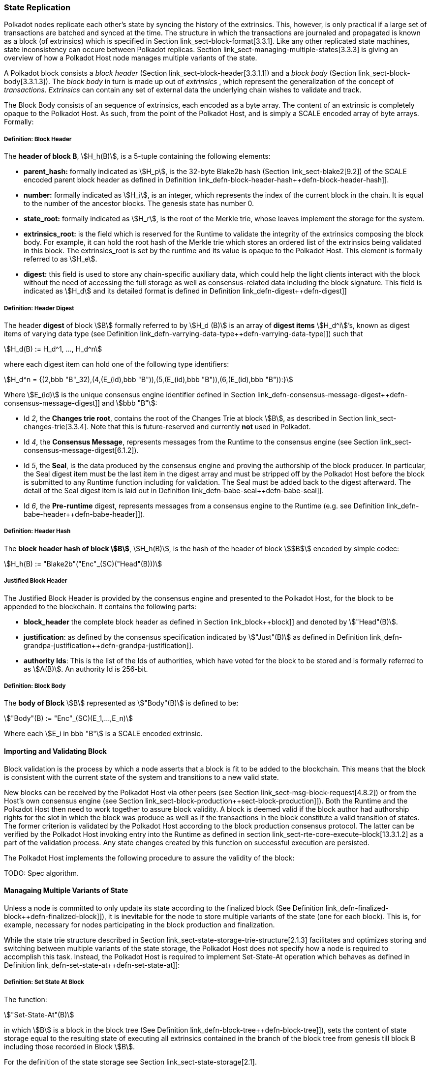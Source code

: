[#sect-state-replication]
=== State Replication

Polkadot nodes replicate each other’s state by syncing the history of the
extrinsics. This, however, is only practical if a large set of transactions are
batched and synced at the time. The structure in which the transactions are
journaled and propagated is known as a block (of extrinsics) which is specified
in Section link_sect-block-format[3.3.1]. Like any other replicated state
machines, state inconsistency can occure between Polkadot replicas. Section
link_sect-managing-multiple-states[3.3.3] is giving an overview of how a
Polkadot Host node manages multiple variants of the state.

A Polkadot block consists a _block header_ (Section
link_sect-block-header[3.3.1.1]) and a _block body_ (Section
link_sect-block-body[3.3.1.3]). The _block body_ in turn is made up out of
_extrinsics_ , which represent the generalization of the concept of
_transactions_. _Extrinsics_ can contain any set of external data the underlying
chain wishes to validate and track.

The Block Body consists of an sequence of extrinsics, each encoded as a
byte array. The content of an extrinsic is completely opaque to the
Polkadot Host. As such, from the point of the Polkadot Host, and is
simply a SCALE encoded array of byte arrays. Formally:

[#defn-block-header]
===== Definition: Block Header
****
The *header of block B*, stem:[H_h(B)], is a 5-tuple containing the following
elements:

* *parent_hash:* formally indicated as stem:[H_p], is the 32-byte Blake2b hash
(Section link_sect-blake2[9.2]) of the SCALE encoded parent block header as
defined in Definition link_defn-block-header-hash++defn-block-header-hash]].
* *number:* formally indicated as stem:[H_i], is an integer, which represents
the index of the current block in the chain. It is equal to the number of the
ancestor blocks. The genesis state has number 0.
* *state_root:* formally indicated as stem:[H_r], is the root of the Merkle trie,
whose leaves implement the storage for the system.
* *extrinsics_root:* is the field which is reserved for the Runtime to validate
the integrity of the extrinsics composing the block body. For example, it can
hold the root hash of the Merkle trie which stores an ordered list of the
extrinsics being validated in this block. The [.sans-serif]#extrinsics_root# is
set by the runtime and its value is opaque to the Polkadot Host. This element is
formally referred to as stem:[H_e].
* *digest:* this field is used to store any chain-specific auxiliary data, which
could help the light clients interact with the block without the need of
accessing the full storage as well as consensus-related data including the block
signature. This field is indicated as stem:[H_d] and its detailed format is
defined in Definition link_defn-digest++defn-digest]]
****

[#defn-digest]
===== Definition: Header Digest
****
The header *digest* of block stem:[B] formally referred to by stem:[H_d (B)] is
an array of *digest items* stem:[H_d^i]’s, known as digest items of varying data
type (see Definition link_defn-varrying-data-type++defn-varrying-data-type]])
such that

[stem]
++++
H_d(B) := H_d^1, ..., H_d^n
++++

where each digest item can hold one of the following type identifiers:

[stem]
++++
H_d^n = {(2,bbb "B"_32),(4,(E_(id),bbb "B")),(5,(E_(id),bbb "B")),(6,(E_(id),bbb "B")):}
++++

Where stem:[E_(id)] is the unique consensus engine identifier defined in Section
link_defn-consensus-message-digest++defn-consensus-message-digest]] and stem:[bbb "B"]:

* Id _2_, the *Changes trie root*, contains the root of the Changes Trie at block stem:[B],
as described in Section link_sect-changes-trie[3.3.4]. Note that this is
future-reserved and currently *not* used in Polkadot.
* Id _4_, the *Consensus Message*, represents messages from the Runtime to the
consensus engine (see Section link_sect-consensus-message-digest[6.1.2]).
* Id _5_, the *Seal*, is the data produced by the consensus engine and proving the authorship
of the block producer. In particular, the Seal digest item must be the last item
in the digest array and must be stripped off by the Polkadot Host before the
block is submitted to any Runtime function including for validation. The Seal
must be added back to the digest afterward. The detail of the Seal digest item
is laid out in Definition link_defn-babe-seal++defn-babe-seal]].
* Id _6_, the *Pre-runtime* digest, represents messages from a consensus engine to the
Runtime (e.g. see Definition link_defn-babe-header++defn-babe-header]]).
****

[#defn-block-header-hash]
===== Definition: Header Hash
****
The *block header hash of block stem:[B]*, stem:[H_h(B)], is the hash of the
header of block stem:[$B$] encoded by simple codec:

[stem]
++++
H_h(B) := "Blake2b"("Enc"_(SC)("Head"(B)))
++++
****

[#sect-justified-block-header]
===== Justified Block Header

The Justified Block Header is provided by the consensus engine and
presented to the Polkadot Host, for the block to be appended to the
blockchain. It contains the following parts:

* *block_header* the complete block header as defined in Section
link_block++block]] and denoted by stem:["Head"(B)].
* *justification*: as defined by the consensus specification indicated by
stem:["Just"(B)] as defined in Definition
link_defn-grandpa-justification++defn-grandpa-justification]].
* *authority Ids*: This is the list of the Ids of authorities, which have voted
for the block to be stored and is formally referred to as stem:[A(B)]. An
authority Id is 256-bit.

[#defn-block-body]
===== Definition: Block Body
****
The *body of Block* stem:[B] represented as stem:["Body"(B)] is defined to be:

[stem]
++++
"Body"(B) := "Enc"_(SC)(E_1,...,E_n)
++++

Where each stem:[E_i in bbb "B"] is a SCALE encoded extrinsic.
****

[#sect-block-validation]
==== Importing and Validating Block

Block validation is the process by which a node asserts that a block is fit to
be added to the blockchain. This means that the block is consistent with the
current state of the system and transitions to a new valid state.

New blocks can be received by the Polkadot Host via other peers (see Section
link_sect-msg-block-request[4.8.2]) or from the Host’s own consensus engine
(see Section link_sect-block-production++sect-block-production]]). Both the
Runtime and the Polkadot Host then need to work together to assure block
validity. A block is deemed valid if the block author had authorship rights for
the slot in which the block was produce as well as if the transactions in the
block constitute a valid transition of states. The former criterion is validated
by the Polkadot Host according to the block production consensus protocol. The
latter can be verified by the Polkadot Host invoking entry into the Runtime as
defined in section link_sect-rte-core-execute-block[13.3.1.2] as a part of the
validation process. Any state changes created by this function on successful
execution are persisted.

The Polkadot Host implements the following procedure to assure the
validity of the block:

TODO: Spec algorithm.

[#sect-managing-multiple-states]
==== Managaing Multiple Variants of State

Unless a node is committed to only update its state according to the finalized
block (See Definition link_defn-finalized-block++defn-finalized-block]]), it is
inevitable for the node to store multiple variants of the state (one for each
block). This is, for example, necessary for nodes participating in the block
production and finalization.

While the state trie structure described in Section
link_sect-state-storage-trie-structure[2.1.3] facilitates and optimizes storing
and switching between multiple variants of the state storage, the Polkadot Host
does not specify how a node is required to accomplish this task. Instead, the
Polkadot Host is required to implement Set-State-At operation which behaves as
defined in Definition link_defn-set-state-at++defn-set-state-at]]:

[#defn-set-state-at]
===== Definition: Set State At Block
****
The function:

[stem]
++++
"Set-State-At"(B)
++++

in which stem:[B] is a block in the block tree (See Definition
link_defn-block-tree++defn-block-tree]]), sets the content of state storage
equal to the resulting state of executing all extrinsics contained in the branch
of the block tree from genesis till block B including those recorded in Block stem:[B].

For the definition of the state storage see Section
link_sect-state-storage[2.1].
****

[#sect-changes-trie]
==== Changes Trie

IMPORTANT: Changes Tries are still work-in-progress and are currently *not* used
in Polkadot. Additionally, the implementation of Changes Tries might change
considerably.

Polkadot focuses on light client friendliness and therefore implements
functionalities that allows identifying changes in the state of the blockchain
without the requirement to search through the entire chain. The *Changes Trie*
is a radix-16 tree data structure as defined in Definition
link_defn-radix-tree++defn-radix-tree]] and maintained by the Polkadot Host. It
stores different types of storage changes made by each individual block
separately.

The primary method for generating the Changes Trie is provided to the Runtime
with the Host API as described in Section
link_sect-ext-storage-changes-root[12.1.9]. The Runtime calls that function
shortly before finalizing the block, the Polkadot Host must then generate the
Changes Trie based on the storage changes which occured during block production
or execution. In order to provide this API function, it is imperative that the
Polkadot Host implements a mechanism to keep track of the changes created by
individual blocks, as mentioned in Sections link_sect-state-storage[2.1] and
link_sect-managing-multiple-states[3.3.3]. The Changes Trie stores three
different types of changes.

The Changes Trie itself is not part of the block, but a separately maintained
database by the Polkadot Host. The Merkle proof of the Changes Trie must be
included in the block digest as described in Definition
link_defn-digest++defn-digest]] and gets calculated as described in section
link_sect-merkl-proof[2.1.4]. The root calculation only considers pairs which
were generated on the individual block and does not consider pairs which were
generated at previous blocks.

NOTE: This seperately maintained database by the Polkadot Host is
intended to be used by "proof servers", where its implementation and behavior
has not been fully defined yet. This is considered future-reserved

As clarified in the individual sections of each type, not all of those types get
generated on every block. But if conditions apply, all those different types of
pairs get inserted into the same Changes Trie, therefore only one Changes Trie
Root gets generated for each block.

===== Definition: Inserted Key-Value Pairs
****
The *inserted key-value pair stored in the nodes of Changes Trie* is
formally defined as:

[stem]
++++
(K_C, V_C)
++++

Where stem:[K_C] is a SCALE-encoded tuple:

TODO: Rename Type_V_C and C_(value)

[stem]
++++
"Enc"_(SC)("Type"_(V_C), H_i(B_i),K)
++++

and

[stem]
++++
V_C = "Enc"_(SC)(C_(value))
++++

is a SCALE encoded byte array.

TODO: Reference varying datatype.

Furthermore, stem:[K] represents the changed storage key, stem:[H_i(B_i)] refers
to the block number at which this key is inserted into the Changes Trie (See
Definition link_defn-block-header++defn-block-header]]) and stem:["Type"_(V_C)]
is an index defining the type stem:[C_(value)] according to Table
link_table-changes-trie-key-types[3.2].

[stem]
++++
C_(value) = {(1,(e_i,...,e_k)),(2,(H_i(B_k),...,H_i(B_m))),(3,H_r("Child-Changes-Trie")):}
++++

where:

TODO: Reference

* _1_ is a list of extrinsics indices and stem:[e_n] refers to the index of the extrinsic within the block.
* _2_ is a list of block numbers.
* _3_ is the child changes trie.
****

[#sect-changes-trie-extrinsics-pairs]
===== Key to extrinsics pairs

This key-value pair stores changes which occurred in an individual block. Its
value is a SCALE encoded array containing the indices of the extrinsics that
caused any changes to the specified key. The key-value pair is defined as
(clarified in section link_sect-changes-trie[3.3.4]):

[stem]
++++
(1, H_i (B_i), K) -> (e_i, ..., e_k)
++++

The indices are unsigned 32-bit integers and their values are based on the order
in which each extrinsics appears in the block (indexing starts at 0). The
Polkadot Host generates those pairs for every changed key on each and every
block. Child storages have their own Changes Trie, as described in section
link_sect-changes-trie-child-trie-pair[3.3.4.3].

IMPORTANT: TODO - clarify special key value of `0xffffffff`

[#sect-changes-trie-block-pairs]
===== Key to block pairs

This key-value pair stores changes which occurred in a certain range of blocks.
Its value is a SCALE encoded array containing block numbers in which extrinsics
caused any changes to the specified key. The key-value pair is defined as
(clarified in section link_sect-changes-trie[3.3.4]):

[stem]
++++
(2, H_i (B_i), K) -> (H_i (B_k), ..., H_i (B_m))
++++

The block numbers are represented as unsigned 32-bit integers. There are
multiple "levels" of those pairs, and the Polkadot Host does *not* generate
those pairs on every block. The genesis state contains the key `:changes_trie`
where its unsigned 64-bit value is a tuple of two 32-bit integers:

* *interval* - The interval (in blocks) at which those pairs should be created.
If this value is less or equal to 1 it means that those pairs are not created at
all.
* *levels* - The maximum number of "levels" in the hierarchy. If this value is
0 it means that those pairs are not created at all.

For each level from 1 to _levels_, the Polkadot Host creates those pairs on
every -nth block, formally applied as:

TODO: Spec algorithm

For example, let’s say _interval_ is set at and is set at . This means there are
now three levels which get generated at three different occurrences:

. *Level 1* - Those pairs are generated at every stem:[4^1]-nth block, where the
pair value contains the block numbers of every block that changed the specified
storage key. This level only considers block numbers of the last four
(stem:[4^1]) blocks.
** Example: this level occurs at block 4, 8, 12, 16, 32, etc.
. *Level 2* - Those pairs are generated at every stem:[4^2]-nth block, where the
pair value contains the block numbers of every block that changed the specified
storage key. This level only considers block numbers of the last 16
(stem:[4^2]) blocks.
** Example: this level occurs at block 16, 32, 64, 128, 256, etc.
. *Level 3* - Those pairs are generated at every stem:[4^3]-nth block, where the
pair value contains the block numbers of every block that changed the specified
storage key. this level only considers block number of the last 64
(stem:[4^3]) blocks.
** Example: this level occurs at block 64, 128, 196, 256, 320, etc.

[#sect-changes-trie-child-trie-pair]
===== Key to Child Changes Trie pairs

The Polkadot Host generates a separate Changes Trie for each child storage,
using the same behavior and implementation as describe in section
link_sect-changes-trie-extrinsics-pairs[3.3.4.1]. Additionally, the changed
child storage key gets inserted into the primary, non-Child Changes Trie where
its value is a SCALE encoded byte array containing the Merkle root of the Child
Changes Trie. The key-value pair is defined as:

[stem]
++++
(3,H_i(B_i),K) -> H_r("Child-Changes-Trie")
++++

The Polkadot Host creates those pairs for every changes child key for each and
every block.
